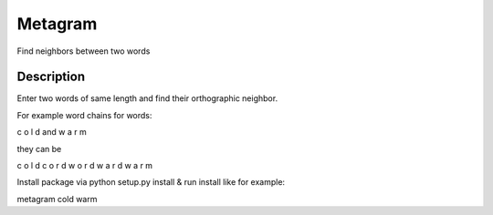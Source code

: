 =========
Metagram
=========
Find neighbors between two words

Description
===========

Enter two words of same length and find their orthographic neighbor.

For example word chains for words:

c o l d  and  w a r m 

they can be

c o l d
c o r d
w o r d
w a r d
w a r m


Install package via python setup.py install
& run install like for example:

metagram cold warm
